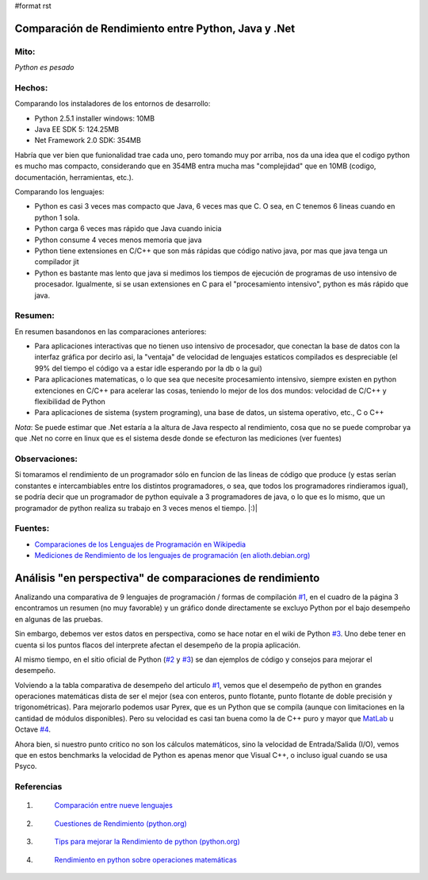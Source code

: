 #format rst

Comparación de Rendimiento entre Python, Java y .Net
====================================================

Mito:
-----

*Python es pesado*

Hechos:
-------

Comparando los instaladores de los entornos de desarrollo:

* Python 2.5.1 installer windows: 10MB  

* Java EE SDK 5: 124.25MB

* Net Framework 2.0 SDK: 354MB 

Habría que ver bien que funionalidad trae cada uno, pero tomando muy por arriba, nos da una idea que el codigo python es mucho mas compacto, considerando que en 354MB entra mucha mas "complejidad" que en 10MB (codigo, documentación, herramientas, etc.).

Comparando los lenguajes:

* Python es casi 3 veces mas compacto que Java, 6 veces mas que C. O sea, en C tenemos 6 lineas cuando en python 1 sola.

* Python carga 6 veces mas rápido que Java cuando inicia

* Python consume 4 veces menos memoria que java 

* Python tiene extensiones en C/C++ que son más rápidas que código nativo java, por mas que java tenga un compilador jit 

* Python es bastante mas lento que java si medimos los tiempos de ejecución de programas de uso intensivo de procesador. Igualmente, si se usan extensiones en  C para el "procesamiento intensivo", python es más rápido que java. 

Resumen:
--------

En resumen basandonos en las comparaciones anteriores:

* Para aplicaciones interactivas que no tienen uso intensivo de procesador, que conectan la base de datos con la interfaz gráfica por decirlo asi, la "ventaja" de velocidad de lenguajes estaticos compilados es despreciable (el 99% del tiempo el código va a estar idle esperando por la db o la gui)

* Para aplicaciones matematicas, o lo que sea que necesite procesamiento intensivo, siempre existen en python extenciones en C/C++ para acelerar las cosas, teniendo lo mejor de los dos mundos: velocidad de C/C++ y flexibilidad de Python

* Para aplicaciones de sistema (system programing), una base de datos, un sistema operativo, etc., C o C++

*Nota*: Se puede estimar que .Net estaría a la altura de Java respecto al rendimiento, cosa que no se puede comprobar ya que .Net no corre en linux que es el sistema desde donde se efecturon las mediciones (ver fuentes)

Observaciones:
--------------

Si tomaramos el rendimiento de un programador sólo en funcion de las lineas de código que produce (y estas serían constantes e intercambiables entre los distintos programadores, o sea, que todos los programadores rindieramos igual), se podría decir que un programador de python equivale a 3 programadores de java, o lo que es lo mismo, que un programador de python realiza su trabajo en 3 veces menos el tiempo. |:)|

Fuentes:
--------

* `Comparaciones de los Lenguajes de Programación en Wikipedia`_

* `Mediciones de Rendimiento de los lenguajes de programación (en alioth.debian.org)`_

Análisis "en perspectiva" de comparaciones de rendimiento
=========================================================

Analizando una comparativa de 9 lenguajes de programación / formas de compilación `#1`_, en el cuadro de la página 3 encontramos un resumen (no muy favorable) y un gráfico donde directamente se excluyo Python por el bajo desempeño en algunas de las pruebas.

Sin embargo, debemos ver estos datos en perspectiva, como se hace notar en el wiki de Python `#3`_.  Uno debe tener en cuenta si los puntos flacos del interprete afectan el desempeño de la propia aplicación.

Al mismo tiempo, en el sitio oficial de Python (`#2`_ y `#3`_) se dan ejemplos de código y consejos para mejorar el desempeño.

Volviendo a la tabla comparativa de desempeño del articulo `#1`_, vemos que el desempeño de python en grandes operaciones matemáticas dista de ser el mejor (sea con enteros, punto flotante, punto flotante de doble precisión y trigonométricas). Para mejorarlo podemos usar Pyrex, que es un Python que se compila (aunque con limitaciones en la cantidad de módulos disponibles).  Pero su velocidad es casi tan buena como la de C++ puro y mayor que MatLab_ u Octave `#4`_.

Ahora bien, si nuestro punto critico no son los cálculos matemáticos, sino la velocidad de Entrada/Salida (I/O), vemos que en estos benchmarks la velocidad de Python es apenas menor que Visual C++, o incluso igual cuando se usa Psyco.

Referencias
-----------

1. .. _1:

    `Comparación entre nueve lenguajes`_

#. .. _3:

    `Cuestiones de Rendimiento (python.org)`_

#. .. _4:

    `Tips para mejorar la Rendimiento de python (python.org)`_

#. .. _6:

    `Rendimiento en python sobre operaciones matemáticas`_

.. ############################################################################

.. _Comparaciones de los Lenguajes de Programación en Wikipedia: http://en.wikipedia.org/wiki/Comparison_of_programming_languages

.. _Mediciones de Rendimiento de los lenguajes de programación (en alioth.debian.org): http://shootout.alioth.debian.org/gp4/benchmark.php?test=all&lang=all

.. _#1: RendimientoPythonVsJavaVsNet#1

.. _#3: RendimientoPythonVsJavaVsNet#3

.. _#2: RendimientoPythonVsJavaVsNet#2

.. _MatLab: ../MatLab

.. _#4: RendimientoPythonVsJavaVsNet#4

.. _Comparación entre nueve lenguajes: http://www.osnews.com/story/5602/Nine_Language_Performance_Round-up:_Benchmarking_Math_&_File_I_O/page3/

.. _Cuestiones de Rendimiento (python.org): http://wiki.python.org/moin/PythonSpeed

.. _Tips para mejorar la Rendimiento de python (python.org): http://wiki.python.org/moin/PythonSpeed/PerformanceTips

.. _Rendimiento en python sobre operaciones matemáticas: http://scipy.org/PerformancePython

